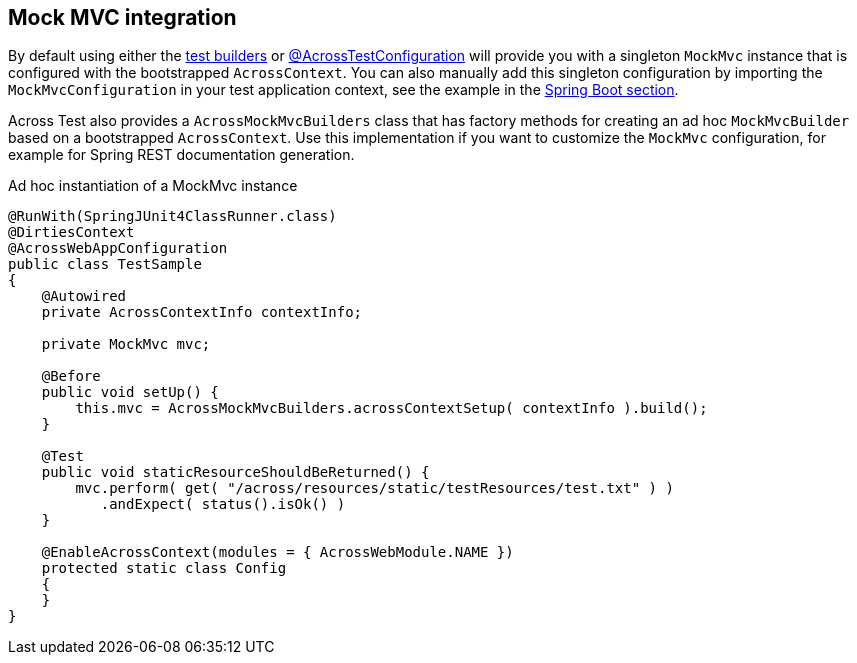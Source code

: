 [#mock-mvc-integration]
== Mock MVC integration
By default using either the link:index.adoc#test-context-builders[test builders] or link:index.adoc#across-test-configuration[@AcrossTestConfiguration] will provide you with a singleton `MockMvc` instance that is configured with the bootstrapped `AcrossContext`.
You can also manually add this singleton configuration by importing the `MockMvcConfiguration` in your test application context, see the example in the link:index.adoc#integration-test-mockmvc-support[Spring Boot section].

Across Test also provides a `AcrossMockMvcBuilders` class that has factory methods for creating an ad hoc `MockMvcBuilder` based on a bootstrapped `AcrossContext`.
Use this implementation if you want to customize the `MockMvc` configuration, for example for Spring REST documentation generation.

.Ad hoc instantiation of a MockMvc instance
[source,java,indent=0]
[subs="verbatim,quotes,attributes"]
----
@RunWith(SpringJUnit4ClassRunner.class)
@DirtiesContext
@AcrossWebAppConfiguration
public class TestSample
{
    @Autowired
    private AcrossContextInfo contextInfo;

    private MockMvc mvc;

    @Before
    public void setUp() {
        this.mvc = AcrossMockMvcBuilders.acrossContextSetup( contextInfo ).build();
    }

    @Test
    public void staticResourceShouldBeReturned() {
        mvc.perform( get( "/across/resources/static/testResources/test.txt" ) )
           .andExpect( status().isOk() )
    }

    @EnableAcrossContext(modules = { AcrossWebModule.NAME })
    protected static class Config
    {
    }
}
----